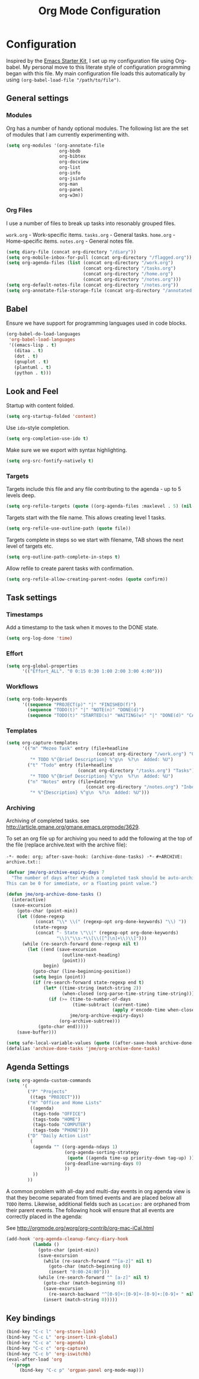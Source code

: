 #+TITLE: Org Mode Configuration
#+OPTIONS: toc:4 h:4
#+STARTUP: showeverything

* Configuration
Inspired by the [[https://github.com/eschulte/emacs24-starter-kit][Emacs Starter Kit]], I set up my configuration file
using Org-babel. My personal move to this literate style of configuration
programming began with this file. My main configuration file loads this
automatically by using =(org-babel-load-file "/path/to/file")=.

** General settings

*** Modules
Org has a number of handy optional modules. The following list are the set
of modules that I am currently experimenting with.

#+BEGIN_SRC emacs-lisp
  (setq org-modules '(org-annotate-file
                      org-bbdb
                      org-bibtex
                      org-docview
                      org-list
                      org-info
                      org-jsinfo
                      org-man
                      org-panel
                      org-w3m))
#+END_SRC

*** Org Files
I use a number of files to break up tasks into resonably grouped files.

=work.org= - Work-specific items.
=tasks.org= - General tasks.
=home.org= - Home-specific items.
=notes.org= - General notes file.

#+BEGIN_SRC emacs-lisp
  (setq diary-file (concat org-directory "/diary"))
  (setq org-mobile-inbox-for-pull (concat org-directory "/flagged.org"))
  (setq org-agenda-files (list (concat org-directory "/work.org")
                               (concat org-directory "/tasks.org")
                               (concat org-directory "/home.org")
                               (concat org-directory "/notes.org")))
  (setq org-default-notes-file (concat org-directory "/notes.org"))
  (setq org-annotate-file-storage-file (concat org-directory "/annotated.org"))
#+END_SRC

** Babel

Ensure we have support for programming languages used in code blocks.

#+BEGIN_SRC emacs-lisp
  (org-babel-do-load-languages
   'org-babel-load-languages
   '((emacs-lisp . t)
     (ditaa . t)
     (dot . t)
     (gnuplot . t)
     (plantuml . t)
     (python . t)))
#+END_SRC

** Look and Feel

Startup with content folded.

#+BEGIN_SRC emacs-lisp
(setq org-startup-folded 'content)
#+END_SRC

Use =ido=-style completion.

#+BEGIN_SRC emacs-lisp
(setq org-completion-use-ido t)
#+END_SRC

Make sure we we export with syntax highlighting.

#+BEGIN_SRC emacs-lisp
(setq org-src-fontify-natively t)
#+END_SRC

*** Targets

Targets include this file and any file contributing to the agenda - up to
5 levels deep.

#+BEGIN_SRC emacs-lisp
(setq org-refile-targets (quote ((org-agenda-files :maxlevel . 5) (nil :maxlevel . 5))))
#+END_SRC

Targets start with the file name. This allows creating level 1 tasks.

#+BEGIN_SRC emacs-lisp
(setq org-refile-use-outline-path (quote file))
#+END_SRC

Targets complete in steps so we start with filename, TAB shows the next
level of targets etc.

#+BEGIN_SRC emacs-lisp
(setq org-outline-path-complete-in-steps t)
#+END_SRC

Allow refile to create parent tasks with confirmation.

#+BEGIN_SRC emacs-lisp
(setq org-refile-allow-creating-parent-nodes (quote confirm))
#+END_SRC

** Task settings

*** Timestamps
Add a timestamp to the task when it moves to the DONE state.

#+BEGIN_SRC emacs-lisp
(setq org-log-done 'time)
#+END_SRC

*** Effort

#+BEGIN_SRC emacs-lisp
(setq org-global-properties
      '(("Effort_ALL". "0 0:15 0:30 1:00 2:00 3:00 4:00")))
#+END_SRC

*** Workflows

#+BEGIN_SRC emacs-lisp
(setq org-todo-keywords
      '((sequence "PROJECT(p)" "|" "FINISHED(f)")
        (sequence "TODO(t)" "|" "NOTE(n)" "DONE(d)")
        (sequence "TODO(t)" "STARTED(s)" "WAITING(w)" "|" "DONE(d)" "CANCELLED(c)")))
#+END_SRC

*** Templates
#+BEGIN_SRC emacs-lisp
(setq org-capture-templates
      '(("m" "Mezeo Task" entry (file+headline
                                  (concat org-directory "/work.org") "General")
         "* TODO %^{Brief Description} %^g\n  %?\n  Added: %U")
        ("t" "Todo" entry (file+headline
                           (concat org-directory "/tasks.org") "Tasks")
         "* TODO %^{Brief Description} %^g\n  %?\n  Added: %U")
        ("n" "Notes" entry (file+datetree
                              (concat org-directory "/notes.org") "Inbox")
         "* %^{Description} %^g\n  %?\n  Added: %U")))
#+END_SRC

*** Archiving
Archiving of completed tasks. see
http://article.gmane.org/gmane.emacs.orgmode/3629.

To set an org file up for archiving you need to add the following at the
top of the file (replace archive.text with the archive file):

=-*- mode: org; after-save-hook: (archive-done-tasks) -*-=
=#+ARCHIVE: archive.txt::=

#+BEGIN_SRC emacs-lisp
(defvar jme/org-archive-expiry-days 7
  "The number of days after which a completed task should be auto-archived.
This can be 0 for immediate, or a floating point value.")

(defun jme/org-archive-done-tasks ()
  (interactive)
  (save-excursion
    (goto-char (point-min))
    (let ((done-regexp
           (concat "\\* \\(" (regexp-opt org-done-keywords) "\\) "))
          (state-regexp
           (concat "- State \"\\(" (regexp-opt org-done-keywords)
                   "\\)\"\\s-*\\[\\([^]\n]+\\)\\]")))
      (while (re-search-forward done-regexp nil t)
        (let ((end (save-excursion
                     (outline-next-heading)
                     (point)))
              begin)
          (goto-char (line-beginning-position))
          (setq begin (point))
          (if (re-search-forward state-regexp end t)
              (let* ((time-string (match-string 2))
                     (when-closed (org-parse-time-string time-string)))
                (if (>= (time-to-number-of-days
                         (time-subtract (current-time)
                                        (apply #'encode-time when-closed)))
                        jme/org-archive-expiry-days)
                    (org-archive-subtree)))
            (goto-char end)))))
    (save-buffer)))

(setq safe-local-variable-values (quote ((after-save-hook archive-done-tasks))))
(defalias 'archive-done-tasks 'jme/org-archive-done-tasks)
#+END_SRC

** Agenda Settings

#+BEGIN_SRC emacs-lisp
  (setq org-agenda-custom-commands
        '(
          ("P" "Projects"
           ((tags "PROJECT")))
          ("H" "Office and Home Lists"
           ((agenda)
            (tags-todo "OFFICE")
            (tags-todo "HOME")
            (tags-todo "COMPUTER")
            (tags-todo "PHONE")))
          ("D" "Daily Action List"
           (
            (agenda "" ((org-agenda-ndays 1)
                        (org-agenda-sorting-strategy
                         (quote ((agenda time-up priority-down tag-up) )))
                        (org-deadline-warning-days 0)
                        ))
            ))
          ))
#+END_SRC

A common problem with all-day and multi-day events in org agenda view is
that they become separated from timed events and are placed below all =TODO=
items. Likewise, additional fields such as =Location:= are orphaned from
their parent events. The following hook will ensure that all events are
correctly placed in the agenda:

See http://orgmode.org/worg/org-contrib/org-mac-iCal.html

#+BEGIN_SRC emacs-lisp
(add-hook 'org-agenda-cleanup-fancy-diary-hook
          (lambda ()
            (goto-char (point-min))
            (save-excursion
              (while (re-search-forward "^[a-z]" nil t)
                (goto-char (match-beginning 0))
                (insert "0:00-24:00")))
            (while (re-search-forward "^ [a-z]" nil t)
              (goto-char (match-beginning 0))
              (save-excursion
                (re-search-backward "^[0-9]+:[0-9]+-[0-9]+:[0-9]+ " nil t))
              (insert (match-string 0)))))
#+END_SRC

** Key bindings

#+BEGIN_SRC emacs-lisp
  (bind-key "C-c l" 'org-store-link)
  (bind-key "C-c L" 'org-insert-link-global)
  (bind-key "C-c a" 'org-agenda)
  (bind-key "C-c c" 'org-capture)
  (bind-key "C-c b" 'org-iswitchb)
  (eval-after-load 'org
    '(progn
       (bind-key "C-c p" 'orgpan-panel org-mode-map)))
#+END_SRC
